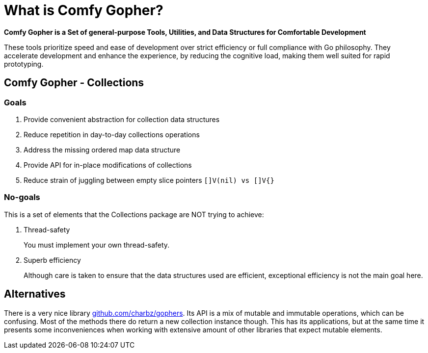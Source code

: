= What is Comfy Gopher?

*Comfy Gopher is a Set of general-purpose Tools, Utilities, and Data Structures for Comfortable Development*

These tools prioritize speed and ease of development over strict efficiency or full compliance with Go philosophy.
They accelerate development and enhance the experience, by reducing the cognitive load,
making them well suited for rapid prototyping.

== Comfy Gopher - Collections

=== Goals

1. Provide convenient abstraction for collection data structures
1. Reduce repetition in day-to-day collections operations
1. Address the missing ordered map data structure
1. Provide API for in-place modifications of collections
1. Reduce strain of juggling between empty slice pointers `[]V(nil) vs []V{}`

=== No-goals

This is a set of elements that the Collections package are NOT trying to achieve:

1. Thread-safety
+
You must implement your own thread-safety.

1. Superb efficiency
+
Although care is taken to ensure that the data structures used are efficient, exceptional efficiency is not the main goal here.

== Alternatives

There is a very nice library https://github.com/charbz/gophers[github.com/charbz/gophers].
Its API is a mix of mutable and immutable operations, which can be confusing.
Most of the methods there do return a new collection instance though. This has its applications,
but at the same time it presents some inconveniences when working with extensive amount of
other libraries that expect mutable elements.
